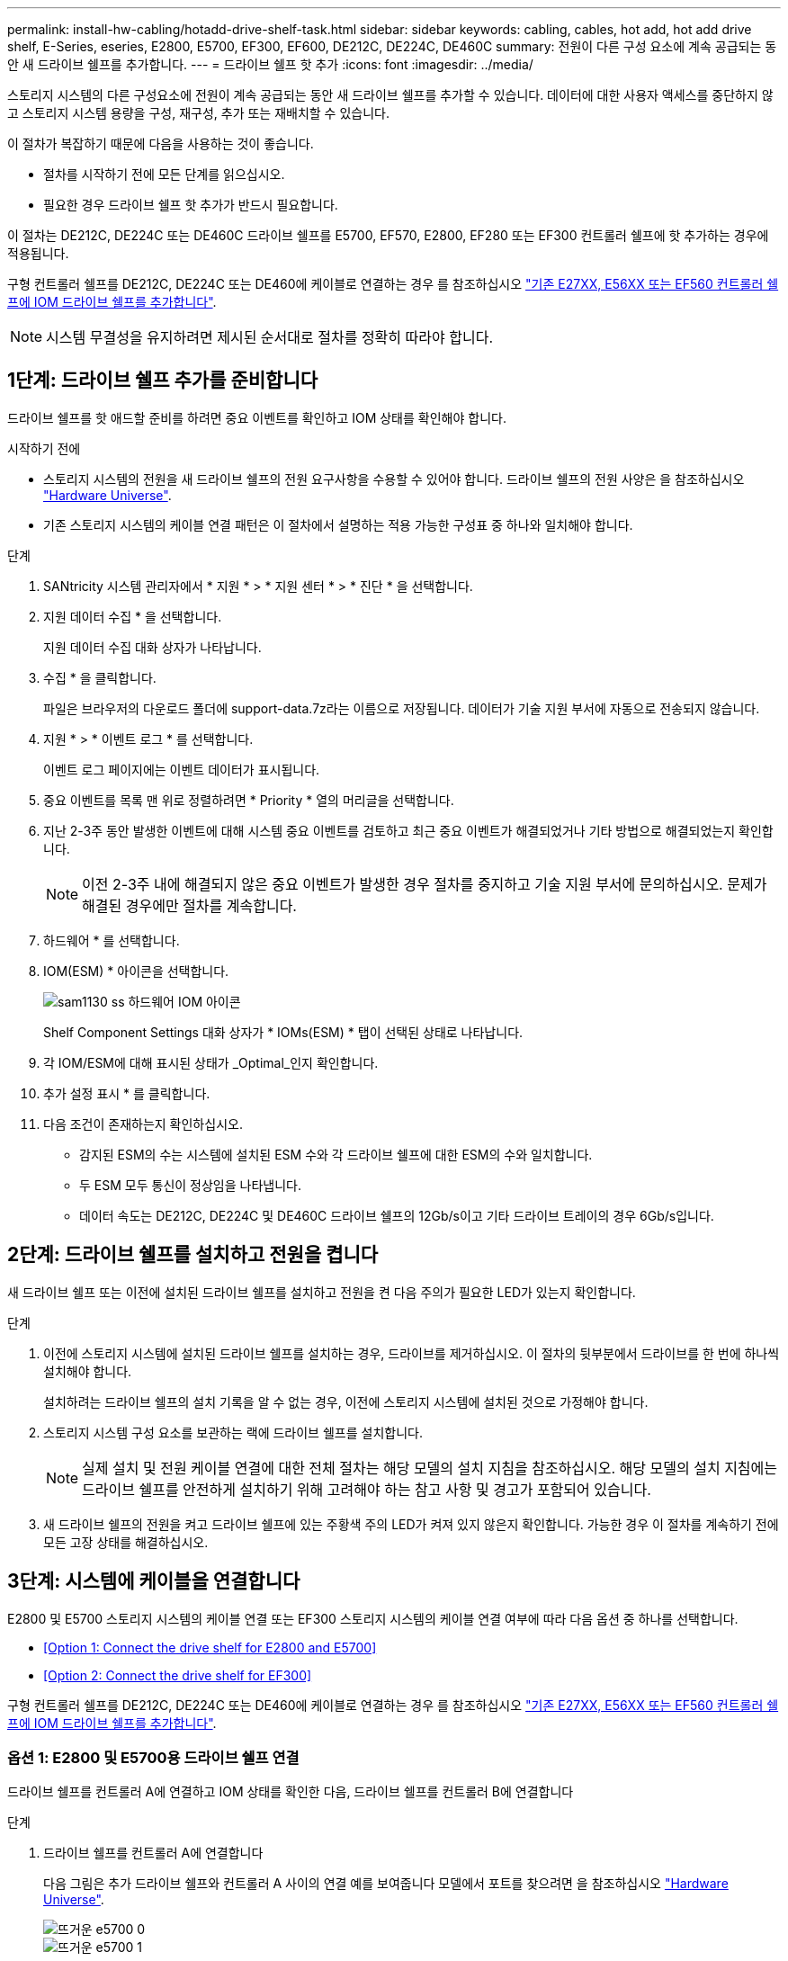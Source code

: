 ---
permalink: install-hw-cabling/hotadd-drive-shelf-task.html 
sidebar: sidebar 
keywords: cabling, cables, hot add, hot add drive shelf, E-Series, eseries, E2800, E5700, EF300, EF600, DE212C, DE224C, DE460C 
summary: 전원이 다른 구성 요소에 계속 공급되는 동안 새 드라이브 쉘프를 추가합니다. 
---
= 드라이브 쉘프 핫 추가
:icons: font
:imagesdir: ../media/


[role="lead"]
스토리지 시스템의 다른 구성요소에 전원이 계속 공급되는 동안 새 드라이브 쉘프를 추가할 수 있습니다. 데이터에 대한 사용자 액세스를 중단하지 않고 스토리지 시스템 용량을 구성, 재구성, 추가 또는 재배치할 수 있습니다.

이 절차가 복잡하기 때문에 다음을 사용하는 것이 좋습니다.

* 절차를 시작하기 전에 모든 단계를 읽으십시오.
* 필요한 경우 드라이브 쉘프 핫 추가가 반드시 필요합니다.


이 절차는 DE212C, DE224C 또는 DE460C 드라이브 쉘프를 E5700, EF570, E2800, EF280 또는 EF300 컨트롤러 쉘프에 핫 추가하는 경우에 적용됩니다.

구형 컨트롤러 쉘프를 DE212C, DE224C 또는 DE460에 케이블로 연결하는 경우 를 참조하십시오 https://mysupport.netapp.com/ecm/ecm_download_file/ECMLP2859057["기존 E27XX, E56XX 또는 EF560 컨트롤러 쉘프에 IOM 드라이브 쉘프를 추가합니다"^].


NOTE: 시스템 무결성을 유지하려면 제시된 순서대로 절차를 정확히 따라야 합니다.



== 1단계: 드라이브 쉘프 추가를 준비합니다

드라이브 쉘프를 핫 애드할 준비를 하려면 중요 이벤트를 확인하고 IOM 상태를 확인해야 합니다.

.시작하기 전에
* 스토리지 시스템의 전원을 새 드라이브 쉘프의 전원 요구사항을 수용할 수 있어야 합니다. 드라이브 쉘프의 전원 사양은 을 참조하십시오 https://hwu.netapp.com/Controller/Index?platformTypeId=2357027["Hardware Universe"^].
* 기존 스토리지 시스템의 케이블 연결 패턴은 이 절차에서 설명하는 적용 가능한 구성표 중 하나와 일치해야 합니다.


.단계
. SANtricity 시스템 관리자에서 * 지원 * > * 지원 센터 * > * 진단 * 을 선택합니다.
. 지원 데이터 수집 * 을 선택합니다.
+
지원 데이터 수집 대화 상자가 나타납니다.

. 수집 * 을 클릭합니다.
+
파일은 브라우저의 다운로드 폴더에 support-data.7z라는 이름으로 저장됩니다. 데이터가 기술 지원 부서에 자동으로 전송되지 않습니다.

. 지원 * > * 이벤트 로그 * 를 선택합니다.
+
이벤트 로그 페이지에는 이벤트 데이터가 표시됩니다.

. 중요 이벤트를 목록 맨 위로 정렬하려면 * Priority * 열의 머리글을 선택합니다.
. 지난 2-3주 동안 발생한 이벤트에 대해 시스템 중요 이벤트를 검토하고 최근 중요 이벤트가 해결되었거나 기타 방법으로 해결되었는지 확인합니다.
+

NOTE: 이전 2-3주 내에 해결되지 않은 중요 이벤트가 발생한 경우 절차를 중지하고 기술 지원 부서에 문의하십시오. 문제가 해결된 경우에만 절차를 계속합니다.

. 하드웨어 * 를 선택합니다.
. IOM(ESM) * 아이콘을 선택합니다.
+
image::../media/sam1130_ss_hardware_iom_icon.gif[sam1130 ss 하드웨어 IOM 아이콘]

+
Shelf Component Settings 대화 상자가 * IOMs(ESM) * 탭이 선택된 상태로 나타납니다.

. 각 IOM/ESM에 대해 표시된 상태가 _Optimal_인지 확인합니다.
. 추가 설정 표시 * 를 클릭합니다.
. 다음 조건이 존재하는지 확인하십시오.
+
** 감지된 ESM의 수는 시스템에 설치된 ESM 수와 각 드라이브 쉘프에 대한 ESM의 수와 일치합니다.
** 두 ESM 모두 통신이 정상임을 나타냅니다.
** 데이터 속도는 DE212C, DE224C 및 DE460C 드라이브 쉘프의 12Gb/s이고 기타 드라이브 트레이의 경우 6Gb/s입니다.






== 2단계: 드라이브 쉘프를 설치하고 전원을 켭니다

새 드라이브 쉘프 또는 이전에 설치된 드라이브 쉘프를 설치하고 전원을 켠 다음 주의가 필요한 LED가 있는지 확인합니다.

.단계
. 이전에 스토리지 시스템에 설치된 드라이브 쉘프를 설치하는 경우, 드라이브를 제거하십시오. 이 절차의 뒷부분에서 드라이브를 한 번에 하나씩 설치해야 합니다.
+
설치하려는 드라이브 쉘프의 설치 기록을 알 수 없는 경우, 이전에 스토리지 시스템에 설치된 것으로 가정해야 합니다.

. 스토리지 시스템 구성 요소를 보관하는 랙에 드라이브 쉘프를 설치합니다.
+

NOTE: 실제 설치 및 전원 케이블 연결에 대한 전체 절차는 해당 모델의 설치 지침을 참조하십시오. 해당 모델의 설치 지침에는 드라이브 쉘프를 안전하게 설치하기 위해 고려해야 하는 참고 사항 및 경고가 포함되어 있습니다.

. 새 드라이브 쉘프의 전원을 켜고 드라이브 쉘프에 있는 주황색 주의 LED가 켜져 있지 않은지 확인합니다. 가능한 경우 이 절차를 계속하기 전에 모든 고장 상태를 해결하십시오.




== 3단계: 시스템에 케이블을 연결합니다

E2800 및 E5700 스토리지 시스템의 케이블 연결 또는 EF300 스토리지 시스템의 케이블 연결 여부에 따라 다음 옵션 중 하나를 선택합니다.

* <<Option 1: Connect the drive shelf for E2800 and E5700>>
* <<Option 2: Connect the drive shelf for EF300>>


구형 컨트롤러 쉘프를 DE212C, DE224C 또는 DE460에 케이블로 연결하는 경우 를 참조하십시오 https://mysupport.netapp.com/ecm/ecm_download_file/ECMLP2859057["기존 E27XX, E56XX 또는 EF560 컨트롤러 쉘프에 IOM 드라이브 쉘프를 추가합니다"^].



=== 옵션 1: E2800 및 E5700용 드라이브 쉘프 연결

드라이브 쉘프를 컨트롤러 A에 연결하고 IOM 상태를 확인한 다음, 드라이브 쉘프를 컨트롤러 B에 연결합니다

.단계
. 드라이브 쉘프를 컨트롤러 A에 연결합니다
+
다음 그림은 추가 드라이브 쉘프와 컨트롤러 A 사이의 연결 예를 보여줍니다 모델에서 포트를 찾으려면 을 참조하십시오 https://hwu.netapp.com/Controller/Index?platformTypeId=2357027["Hardware Universe"^].

+
image::../media/hot_e5700_0.png[뜨거운 e5700 0]

+
image::../media/hot_e5700_1.png[뜨거운 e5700 1]

. SANtricity 시스템 관리자에서 * 하드웨어 * 를 클릭합니다.
+

NOTE: 이 절차에서는 컨트롤러 쉘프에 대한 활성 경로가 하나만 있습니다.

. 필요에 따라 아래로 스크롤하여 새 스토리지 시스템의 모든 드라이브 쉘프를 확인합니다. 새 드라이브 쉘프가 표시되지 않으면 연결 문제를 해결하십시오.
. 새 드라이브 쉘프의 * ESM * 아이콘을 선택합니다.
+
image::../media/sam1130_ss_hardware_iom_icon.gif[sam1130 ss 하드웨어 IOM 아이콘]

+
Shelf Component Settings * 대화 상자가 나타납니다.

. Shelf Component Settings * 대화 상자에서 * ESM/IOMs * 탭을 선택합니다.
. 더 많은 옵션 표시 * 를 선택하고 다음을 확인합니다.
+
** IOM/ESM A가 나열됩니다.
** SAS-3 드라이브 쉘프의 현재 데이터 속도는 12GBps입니다.
** 카드 통신이 정상입니다.


. 컨트롤러 B에서 모든 확장 케이블을 분리합니다
. 드라이브 쉘프를 컨트롤러 B에 연결합니다
+
다음 그림에서는 추가 드라이브 쉘프와 컨트롤러 B 사이의 연결 예를 보여 줍니다 모델에서 포트를 찾으려면 을 참조하십시오 https://hwu.netapp.com/Controller/Index?platformTypeId=2357027["Hardware Universe"^].

+
image::../media/hot_e5700_2.png[뜨거운 e5700 2]

. 아직 선택하지 않은 경우 * Shelf Component Settings * 대화 상자에서 * ESM/IOMs * 탭을 선택한 다음 * Show More options * 를 선택합니다. 카드 통신이 * 예 * 인지 확인합니다.
+

NOTE: Optimal(최적) 상태는 새 드라이브 쉘프와 관련된 이중화 오류가 해결되었으며 스토리지 시스템이 안정화되었음을 나타냅니다.





=== 옵션 2: EF300용 드라이브 쉘프 연결

드라이브 쉘프를 컨트롤러 A에 연결하고 IOM 상태를 확인한 다음, 드라이브 쉘프를 컨트롤러 B에 연결합니다

.시작하기 전에
* 펌웨어를 최신 버전으로 업데이트했습니다. 펌웨어를 업데이트하려면 의 지침을 따르십시오 link:../upgrade-santricity/index.html["SANtricity OS 업그레이드 중"].


.단계
. 스택의 이전 마지막 쉘프에서 IOM12 포트 1 및 2에서 A 측 컨트롤러 케이블을 모두 분리한 다음 새 쉘프 IOM12 포트 1 및 2에 연결합니다.
+
image::../media/de224c_sides.png[de224c 측면]

. 케이블을 새 쉘프에서 이전 마지막 셸프 IOM12 포트 1과 2에 있는 A 측 IOM12 포트 3과 4에 연결합니다.
+
다음 그림에서는 추가 드라이브 쉘프와 이전 마지막 쉘프 사이의 연결을 보여 줍니다. 모델에서 포트를 찾으려면 을 참조하십시오 https://hwu.netapp.com/Controller/Index?platformTypeId=2357027["Hardware Universe"^].

+
image::../media/hot_ef_0.png[핫 리프 0]

+
image::../media/hot_ef_1.png[핫 리프 1]

. SANtricity 시스템 관리자에서 * 하드웨어 * 를 클릭합니다.
+

NOTE: 이 절차에서는 컨트롤러 쉘프에 대한 활성 경로가 하나만 있습니다.

. 필요에 따라 아래로 스크롤하여 새 스토리지 시스템의 모든 드라이브 쉘프를 확인합니다. 새 드라이브 쉘프가 표시되지 않으면 연결 문제를 해결하십시오.
. 새 드라이브 쉘프의 * ESM * 아이콘을 선택합니다.
+
image::../media/sam1130_ss_hardware_iom_icon.gif[sam1130 ss 하드웨어 IOM 아이콘]

+
Shelf Component Settings * 대화 상자가 나타납니다.

. Shelf Component Settings * 대화 상자에서 * ESM/IOMs * 탭을 선택합니다.
. 더 많은 옵션 표시 * 를 선택하고 다음을 확인합니다.
+
** IOM/ESM A가 나열됩니다.
** SAS-3 드라이브 쉘프의 현재 데이터 속도는 12GBps입니다.
** 카드 통신이 정상입니다.


. IOM12 포트 1과 2에서 B 측 컨트롤러 케이블을 스택의 이전 마지막 쉘프에서 분리한 다음, 새 쉘프 IOM12 포트 1과 2에 연결합니다.
. 케이블을 새 쉘프의 B측 IOM12 포트 3 및 4와 이전 쉘프 IOM12 포트 1 및 2에 연결합니다.
+
다음 그림에서는 추가 드라이브 쉘프와 이전 마지막 쉘프 사이의 B측 연결을 보여 줍니다. 모델에서 포트를 찾으려면 을 참조하십시오 https://hwu.netapp.com/Controller/Index?platformTypeId=2357027["Hardware Universe"^].

+
image::../media/hot_ef_2.png[핫 리프 2]

. 아직 선택하지 않은 경우 * Shelf Component Settings * 대화 상자에서 * ESM/IOMs * 탭을 선택한 다음 * Show More options * 를 선택합니다. 카드 통신이 * 예 * 인지 확인합니다.
+

NOTE: Optimal(최적) 상태는 새 드라이브 쉘프와 관련된 이중화 오류가 해결되었으며 스토리지 시스템이 안정화되었음을 나타냅니다.





== 4단계: 핫 애드 완료

오류가 있는지 확인하고 새로 추가된 드라이브 쉘프에서 최신 펌웨어를 사용하는지 확인하여 핫 애드 기능을 완료합니다.

.단계
. SANtricity 시스템 관리자에서 * 홈 * 을 클릭합니다.
. 페이지 상단 중앙에 * Recover from Problems * 라는 링크가 표시되면 링크를 클릭하여 Recovery Guru에 표시된 문제를 해결합니다.
. SANtricity 시스템 관리자에서 * 하드웨어 * 를 클릭하고 필요한 경우 아래로 스크롤하여 새로 추가된 드라이브 쉘프를 확인합니다.
. 이전에 다른 스토리지 시스템에 설치된 드라이브의 경우, 새로 설치된 드라이브 쉘프에 드라이브를 한 번에 하나씩 추가합니다. 다음 드라이브를 삽입하기 전에 각 드라이브가 인식될 때까지 기다립니다.
+
스토리지 시스템에서 드라이브를 인식하면 * Hardware * 페이지의 드라이브 슬롯이 파란색 직사각형으로 표시됩니다.

. 지원 * > * 지원 센터 * > * 지원 리소스 * 탭을 선택합니다.
. 소프트웨어 및 펌웨어 인벤토리 * 링크를 클릭하고 새 드라이브 쉘프에 설치된 IOM/ESM 펌웨어 및 드라이브 펌웨어의 버전을 확인합니다.
+

NOTE: 이 링크를 찾으려면 페이지를 아래로 스크롤해야 할 수 있습니다.

. 필요한 경우 드라이브 펌웨어를 업그레이드합니다.
+
업그레이드 기능을 해제하지 않으면 IOM/ESM 펌웨어가 최신 버전으로 자동 업그레이드됩니다.



핫 애드 절차가 완료되었습니다. 일반 작업을 다시 시작할 수 있습니다.
